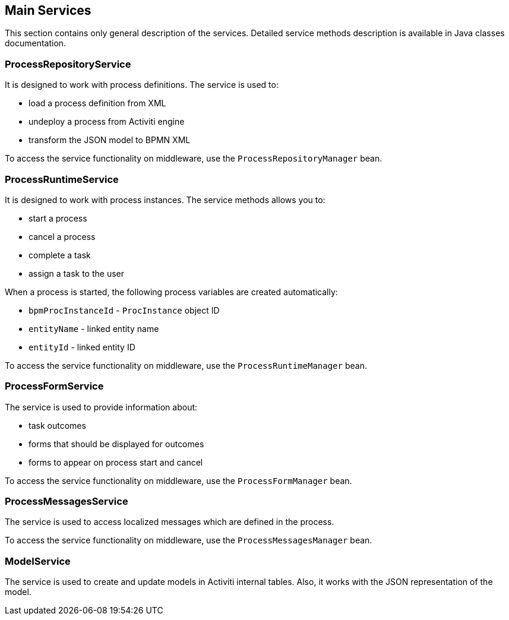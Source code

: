 [[services]]
== Main Services

This section contains only general description of the services. Detailed service methods description is available in Java classes documentation.

[[process_repository_service]]
=== ProcessRepositoryService

It is designed to work with process definitions. The service is used to:

* load a process definition from XML
* undeploy a process from Activiti engine
* transform the JSON model to BPMN XML

To access the service functionality on middleware, use the `ProcessRepositoryManager` bean.

[[process_runtime_service]]
=== ProcessRuntimeService

It is designed to work with process instances. The service methods allows you to:

* start a process
* cancel a process
* complete a task
* assign a task to the user

When a process is started, the following process variables are created automatically:

* `bpmProcInstanceId` - `ProcInstance` object ID
* `entityName` - linked entity name
* `entityId` - linked entity ID

To access the service functionality on middleware, use the `ProcessRuntimeManager` bean.

[[process_form_service]]
=== ProcessFormService

The service is used to provide information about:

* task outcomes
* forms that should be displayed for outcomes
* forms to appear on process start and cancel

To access the service functionality on middleware, use the `ProcessFormManager` bean.

[[process_messages_service]]
=== ProcessMessagesService

The service is used to access localized messages which are defined in the process.

To access the service functionality on middleware, use the `ProcessMessagesManager` bean.

[[model_service]]
=== ModelService

The service is used to create and update models in Activiti internal tables. Also, it works with the JSON representation of the model.